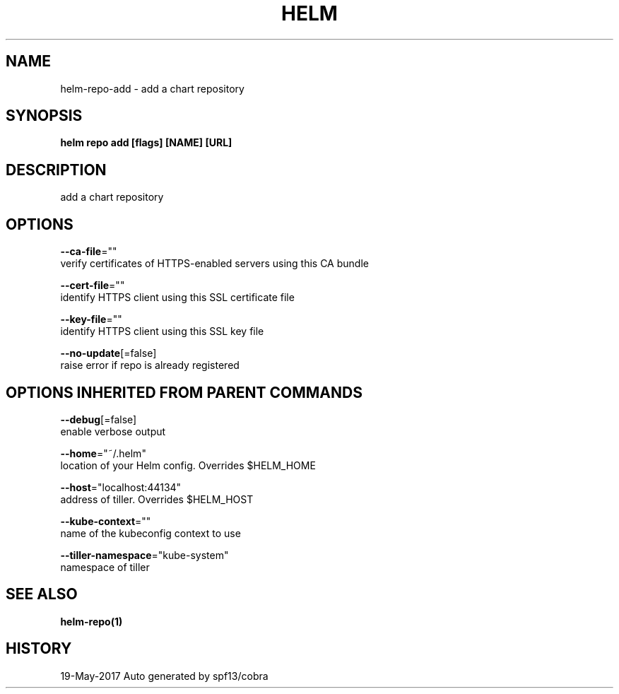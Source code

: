 .TH "HELM" "1" "May 2017" "Auto generated by spf13/cobra" "" 
.nh
.ad l


.SH NAME
.PP
helm\-repo\-add \- add a chart repository


.SH SYNOPSIS
.PP
\fBhelm repo add [flags] [NAME] [URL]\fP


.SH DESCRIPTION
.PP
add a chart repository


.SH OPTIONS
.PP
\fB\-\-ca\-file\fP=""
    verify certificates of HTTPS\-enabled servers using this CA bundle

.PP
\fB\-\-cert\-file\fP=""
    identify HTTPS client using this SSL certificate file

.PP
\fB\-\-key\-file\fP=""
    identify HTTPS client using this SSL key file

.PP
\fB\-\-no\-update\fP[=false]
    raise error if repo is already registered


.SH OPTIONS INHERITED FROM PARENT COMMANDS
.PP
\fB\-\-debug\fP[=false]
    enable verbose output

.PP
\fB\-\-home\fP="~/.helm"
    location of your Helm config. Overrides $HELM\_HOME

.PP
\fB\-\-host\fP="localhost:44134"
    address of tiller. Overrides $HELM\_HOST

.PP
\fB\-\-kube\-context\fP=""
    name of the kubeconfig context to use

.PP
\fB\-\-tiller\-namespace\fP="kube\-system"
    namespace of tiller


.SH SEE ALSO
.PP
\fBhelm\-repo(1)\fP


.SH HISTORY
.PP
19\-May\-2017 Auto generated by spf13/cobra
